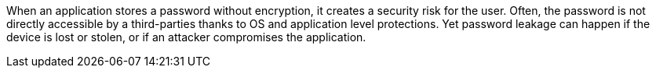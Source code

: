 When an application stores a password without encryption, it creates a security risk for the user. Often, the password is not directly accessible by a third-parties thanks to OS and application level protections. Yet password leakage can happen if the device is lost or stolen, or if an attacker compromises the application.
